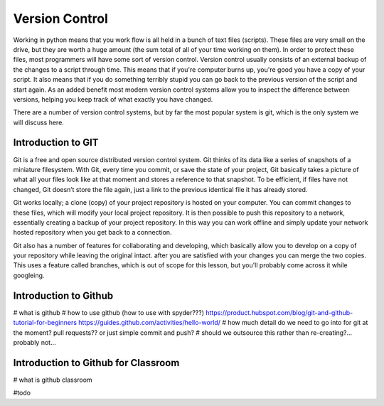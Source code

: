 Version Control
================

Working in python means that you work flow is all held in a bunch of text files (scripts).  These files are very small
on the drive, but they are worth a huge amount (the sum total of all of your time working on them). In order to protect
these files, most programmers will have some sort of version control. Version control usually consists of an external
backup of the changes to a script through time. This means that if you're computer burns up, you're good you have a copy
of your script. It also means that if you do something terribly stupid you can go back to the previous version of the
script and start again. As an added benefit most modern version control systems allow you to inspect the difference
between versions, helping you keep track of what exactly you have changed.

There are a number of version control systems, but by far the most popular system is git, which is the only system we
will discuss here.


Introduction to GIT
---------------------

Git is a free and open source distributed version control system. Git thinks of its data like a series of snapshots of
a miniature filesystem. With Git, every time you commit, or save the state of your project, Git basically takes a
picture of what all your files look like at that moment and stores a reference to that snapshot. To be efficient,
if files have not changed, Git doesn’t store the file again, just a link to the previous identical file it has already
stored.

Git works locally; a clone (copy) of your project repository is hosted on your computer.  You can commit changes to
these files, which will modify your local project repository. It is then possible to push this repository to a network,
essentially creating a backup of your project repository. In this way you can work offline and simply update your network
hosted repository when you get back to a connection.

Git also has a number of features for collaborating and developing, which basically allow you to develop on a copy of
your repository while leaving the original intact. after you are satisfied with your changes you can merge the two copies.
This uses a feature called branches, which is out of scope for this lesson, but you'll probably come across it while googleing.


Introduction to Github
-----------------------

# what is github
# how to use github (how to use with spyder???)
https://product.hubspot.com/blog/git-and-github-tutorial-for-beginners
https://guides.github.com/activities/hello-world/
# how much detail do we need to go into for git at the moment?  pull requests?? or just simple commit and push?
# should we outsource this rather than re-creating?... probably not...

Introduction to Github for Classroom
-------------------------------------

# what is github  classroom

#todo



